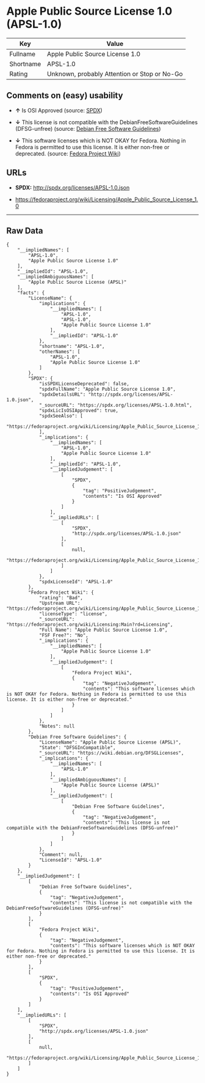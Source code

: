 * Apple Public Source License 1.0 (APSL-1.0)

| Key         | Value                                          |
|-------------+------------------------------------------------|
| Fullname    | Apple Public Source License 1.0                |
| Shortname   | APSL-1.0                                       |
| Rating      | Unknown, probably Attention or Stop or No-Go   |

** Comments on (easy) usability

- *↑* Is OSI Approved (source:
  [[https://spdx.org/licenses/APSL-1.0.html][SPDX]])

- *↓* This license is not compatible with the
  DebianFreeSoftwareGuidelines (DFSG-unfree) (source:
  [[https://wiki.debian.org/DFSGLicenses][Debian Free Software
  Guidelines]])

- *↓* This software licenses which is NOT OKAY for Fedora. Nothing in
  Fedora is permitted to use this license. It is either non-free or
  deprecated. (source:
  [[https://fedoraproject.org/wiki/Licensing:Main?rd=Licensing][Fedora
  Project Wiki]])

** URLs

- *SPDX:* http://spdx.org/licenses/APSL-1.0.json

- https://fedoraproject.org/wiki/Licensing/Apple_Public_Source_License_1.0

--------------

** Raw Data

#+BEGIN_EXAMPLE
    {
        "__impliedNames": [
            "APSL-1.0",
            "Apple Public Source License 1.0"
        ],
        "__impliedId": "APSL-1.0",
        "__impliedAmbiguousNames": [
            "Apple Public Source License (APSL)"
        ],
        "facts": {
            "LicenseName": {
                "implications": {
                    "__impliedNames": [
                        "APSL-1.0",
                        "APSL-1.0",
                        "Apple Public Source License 1.0"
                    ],
                    "__impliedId": "APSL-1.0"
                },
                "shortname": "APSL-1.0",
                "otherNames": [
                    "APSL-1.0",
                    "Apple Public Source License 1.0"
                ]
            },
            "SPDX": {
                "isSPDXLicenseDeprecated": false,
                "spdxFullName": "Apple Public Source License 1.0",
                "spdxDetailsURL": "http://spdx.org/licenses/APSL-1.0.json",
                "_sourceURL": "https://spdx.org/licenses/APSL-1.0.html",
                "spdxLicIsOSIApproved": true,
                "spdxSeeAlso": [
                    "https://fedoraproject.org/wiki/Licensing/Apple_Public_Source_License_1.0"
                ],
                "_implications": {
                    "__impliedNames": [
                        "APSL-1.0",
                        "Apple Public Source License 1.0"
                    ],
                    "__impliedId": "APSL-1.0",
                    "__impliedJudgement": [
                        [
                            "SPDX",
                            {
                                "tag": "PositiveJudgement",
                                "contents": "Is OSI Approved"
                            }
                        ]
                    ],
                    "__impliedURLs": [
                        [
                            "SPDX",
                            "http://spdx.org/licenses/APSL-1.0.json"
                        ],
                        [
                            null,
                            "https://fedoraproject.org/wiki/Licensing/Apple_Public_Source_License_1.0"
                        ]
                    ]
                },
                "spdxLicenseId": "APSL-1.0"
            },
            "Fedora Project Wiki": {
                "rating": "Bad",
                "Upstream URL": "https://fedoraproject.org/wiki/Licensing/Apple_Public_Source_License_1.0",
                "licenseType": "license",
                "_sourceURL": "https://fedoraproject.org/wiki/Licensing:Main?rd=Licensing",
                "Full Name": "Apple Public Source License 1.0",
                "FSF Free?": "No",
                "_implications": {
                    "__impliedNames": [
                        "Apple Public Source License 1.0"
                    ],
                    "__impliedJudgement": [
                        [
                            "Fedora Project Wiki",
                            {
                                "tag": "NegativeJudgement",
                                "contents": "This software licenses which is NOT OKAY for Fedora. Nothing in Fedora is permitted to use this license. It is either non-free or deprecated."
                            }
                        ]
                    ]
                },
                "Notes": null
            },
            "Debian Free Software Guidelines": {
                "LicenseName": "Apple Public Source License (APSL)",
                "State": "DFSGInCompatible",
                "_sourceURL": "https://wiki.debian.org/DFSGLicenses",
                "_implications": {
                    "__impliedNames": [
                        "APSL-1.0"
                    ],
                    "__impliedAmbiguousNames": [
                        "Apple Public Source License (APSL)"
                    ],
                    "__impliedJudgement": [
                        [
                            "Debian Free Software Guidelines",
                            {
                                "tag": "NegativeJudgement",
                                "contents": "This license is not compatible with the DebianFreeSoftwareGuidelines (DFSG-unfree)"
                            }
                        ]
                    ]
                },
                "Comment": null,
                "LicenseId": "APSL-1.0"
            }
        },
        "__impliedJudgement": [
            [
                "Debian Free Software Guidelines",
                {
                    "tag": "NegativeJudgement",
                    "contents": "This license is not compatible with the DebianFreeSoftwareGuidelines (DFSG-unfree)"
                }
            ],
            [
                "Fedora Project Wiki",
                {
                    "tag": "NegativeJudgement",
                    "contents": "This software licenses which is NOT OKAY for Fedora. Nothing in Fedora is permitted to use this license. It is either non-free or deprecated."
                }
            ],
            [
                "SPDX",
                {
                    "tag": "PositiveJudgement",
                    "contents": "Is OSI Approved"
                }
            ]
        ],
        "__impliedURLs": [
            [
                "SPDX",
                "http://spdx.org/licenses/APSL-1.0.json"
            ],
            [
                null,
                "https://fedoraproject.org/wiki/Licensing/Apple_Public_Source_License_1.0"
            ]
        ]
    }
#+END_EXAMPLE